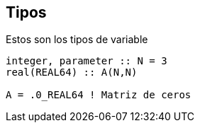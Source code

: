 == Tipos

Estos son los tipos de variable

[source,fortran] 
--
integer, parameter :: N = 3
real(REAL64) :: A(N,N)

A = .0_REAL64 ! Matriz de ceros
--
